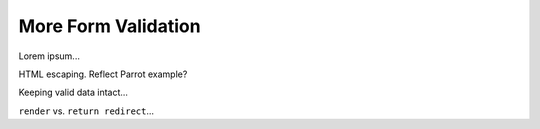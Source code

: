 More Form Validation
====================

Lorem ipsum...

HTML escaping. Reflect Parrot example?

Keeping valid data intact...

``render`` vs. ``return redirect``...

